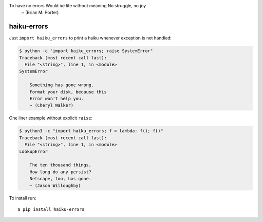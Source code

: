 To have no errors Would be life without meaning No struggle, no joy
    ~ (Brian M. Porter)

haiku-errors
============

Just ``import haiku_errors`` to print a haiku whenever exception is not
handled:

.. code:: console

    $ python -c "import haiku_errors; raise SystemError"
    Traceback (most recent call last):
      File "<string>", line 1, in <module>
    SystemError

        Something has gone wrong.
        Format your disk, because this
        Error won't help you.
        ~ (Cheryl Walker)


One liner example without explicit ``raise``:

.. code:: console

    $ python3 -c "import haiku_errors; f = lambda: f(); f()"
    Traceback (most recent call last):
      File "<string>", line 1, in <module>
    LookupError

        The ten thousand things,
        How long do any persist?
        Netscape, too, has gone.
        ~ (Jason Willoughby)


To install run:

::

    $ pip install haiku-errors


